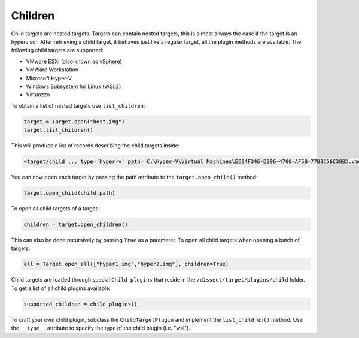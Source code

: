 Children
========

Child targets are nested targets. Targets can contain nested targets, this is almost always the case if
the target is an hypervisor. After retrieving a child target, it behaves just like a regular target, all
the plugin methods are available. The following child targets are supported:

* VMware ESXi (also known as vSphere)
* VMWare Workstation
* Microsoft Hyper-V 
* Windows Subsystem for Linux (WSL2)
* Virtuozzo

To obtain a list of nested targets use ``list_children``:

.. code-block:: python

    target = Target.open("host.img")
    target.list_children()

This will produce a list of records describing the child targets inside:

.. code-block:: console

    <target/child ... type='hyper-v' path='C:\Hyper-V\Virtual Machines\EC04F346-DB96-4700-AF5B-77B3C56C38BD.vmcx'>

You can now open each target by passing the path attribute to the ``target.open_child()`` method:

.. code-block:: python

    target.open_child(child.path)
    
To open all child targets of a target:

.. code-block:: python

    children = target.open_children()
    
This can also be done recursively by passing ``True`` as a parameter.
To open all child targets when opening a batch of targets:

.. code-block:: python

    all = Target.open_all(["hyper1.img","hyper2.img"], children=True)

Child targets are loaded through special ``Child plugins`` that reside in the
``/dissect/target/plugins/child`` folder. To get a list of all child plugins
available:

.. code-block:: python

    supported_children = child_plugins()

To craft your own child plugin, subclass the ``ChildTargetPlugin`` and implement the
``list_children()`` method. Use the ``__type__`` attribute to specify the type of the child plugin (i.e. "wsl").


